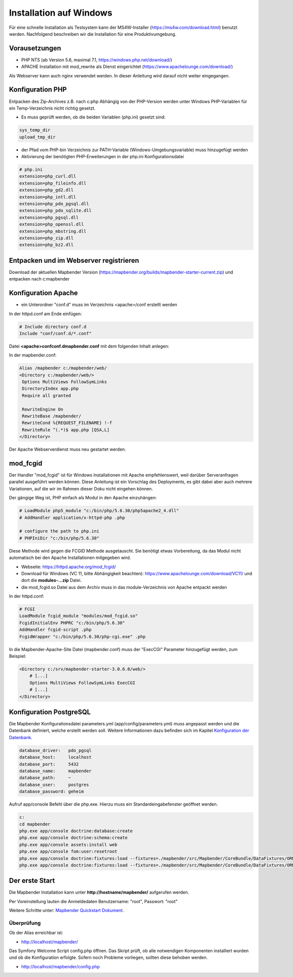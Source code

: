 .. _installation_windows_de:

Installation auf Windows
########################

Für eine schnelle Installation als Testsystem kann der MS4W-Installer (https://ms4w.com/download.html) benutzt werden. 
Nachfolgend beschreiben wir die Installation für eine Produktivumgebung.


Vorausetzungen
---------------

- PHP NTS (ab Version 5.6, maximal 7.1, https://windows.php.net/download/)
- APACHE Installation mit mod_rewrite als Dienst eingerichtet (https://www.apachelounge.com/download/)

Als Webserver kann auch nginx verwendet werden. In dieser Anleitung wird darauf nicht weiter eingegangen.


Konfiguration PHP
-----------------

Entpacken des Zip-Archives z.B. nach c:\php
Abhängig von der PHP-Version werden unter Windows PHP-Variablen für ein Temp-Verzeichnis nicht richtig gesetzt.

* Es muss geprüft werden, ob die beiden Variablen (php.ini) gesetzt sind:

.. code-block:: ini

    sys_temp_dir
    upload_tmp_dir

* der Pfad vom PHP-bin Verzeichnis zur PATH-Variable (Windows-Umgebungsvariable) muss hinzugefügt werden
* Aktivierung der benötigten PHP-Erweiterungen in der php.ini Konfigurationsdatei

.. code-block:: ini

    # php.ini
    extension=php_curl.dll
    extension=php_fileinfo.dll
    extension=php_gd2.dll
    extension=php_intl.dll
    extension=php_pdo_pgsql.dll
    extension=php_pdo_sqlite.dll
    extension=php_pgsql.dll
    extension=php_openssl.dll
    extension=php_mbstring.dll
    extension=php_zip.dll
    extension=php_bz2.dll
    
    
Entpacken und im Webserver registrieren
---------------------------------------

Download der aktuellen Mapbender Version (https://mapbender.org/builds/mapbender-starter-current.zip) und entpacken nach c:\mapbender\
    

Konfiguration Apache 
--------------------

* ein Unterordner "conf.d" muss im Verzeichnis <apache>/conf erstellt werden



In der httpd.conf am Ende einfügen:

.. code-block:: apache

                # Include directory conf.d
                Include "conf/conf.d/*.conf"

Datei **<apache>\conf\conf.d\mapbender.conf** mit dem folgenden Inhalt anlegen:

In der mapbender.conf:
  
.. code-block:: apache

 Alias /mapbender c:/mapbender/web/
 <Directory c:/mapbender/web/>
  Options MultiViews FollowSymLinks
  DirectoryIndex app.php
  Require all granted
 
  RewriteEngine On
  RewriteBase /mapbender/
  RewriteCond %{REQUEST_FILENAME} !-f
  RewriteRule ^(.*)$ app.php [QSA,L]
 </Directory>


Der Apache Webserverdienst muss neu gestartet werden.


mod_fcgid
---------

Der Handler "mod_fcgid" ist für Windows Installationen mit Apache empfehlenswert, weil darüber Serveranfragen parallel ausgeführt werden können. Diese Anleitung ist ein Vorschlag des Deployments, es gibt dabei aber auch mehrere Variationen, auf die wir im Rahmen dieser Doku nicht eingehen können.

Der gängige Weg ist, PHP einfach als Modul in den Apache einzuhängen:

.. code-block:: apache

                # LoadModule php5_module "c:/bin/php/5.6.30/php5apache2_4.dll"
                # AddHandler application/x-httpd-php .php

                # configure the path to php.ini
                # PHPIniDir "c:/bin/php/5.6.30"


Diese Methode wird gegen die FCGID Methode ausgetauscht. Sie benötigt etwas Vorbereitung, da das Modul nicht automatisch bei den Apache Installationen mitgegeben wird.

* Webseite: https://httpd.apache.org/mod_fcgid/
* Download für Windows (VC 11, bitte Abhängigkeit beachten): https://www.apachelounge.com/download/VC11/ und dort die **modules-...zip** Datei.
* die mod_fcgid.so Datei aus dem Archiv muss in das module-Verzeichnis von Apache entpackt werden

In der httpd.conf:

.. code-block:: apacheconf

                # FCGI
                LoadModule fcgid_module "modules/mod_fcgid.so"
                FcgidInitialEnv PHPRC "c:/bin/php/5.6.30"
                AddHandler fcgid-script .php
                FcgidWrapper "c:/bin/php/5.6.30/php-cgi.exe" .php


In die Mapbender-Apache-Site Datei (mapbender.conf) muss der "ExecCGI" Parameter hinzugefügt werden, zum Beispiel:

.. code-block:: apacheconf

                <Directory c:/srv/mapbender-starter-3.0.6.0/web/>
                    # [...]
                    Options MultiViews FollowSymLinks ExecCGI
                    # [...]
                </Directory>


Konfiguration PostgreSQL
------------------------

Die Mapbender Konfigurationsdatei parameters.yml (app/config/parameters.yml) muss angepasst werden und die Datenbank definiert, welche erstellt werden soll. Weitere Informationen dazu befinden sich im Kapitel `Konfiguration der Datenbank <../customization/database.html>`_.

.. code-block:: yaml

    database_driver:   pdo_pgsql
    database_host:     localhost
    database_port:     5432
    database_name:     mapbender
    database_path:     ~
    database_user:     postgres
    database_password: geheim
    
Aufruf app/console Befehl über die php.exe. Hierzu muss ein Standardeingabefenster geöffnet werden.

.. code-block:: text
 
 c:
 cd mapbender
 php.exe app/console doctrine:database:create
 php.exe app/console doctrine:schema:create
 php.exe app/console assets:install web
 php.exe app/console fom:user:resetroot
 php.exe app/console doctrine:fixtures:load --fixtures=./mapbender/src/Mapbender/CoreBundle/DataFixtures/ORM/Epsg/ --append
 php.exe app/console doctrine:fixtures:load --fixtures=./mapbender/src/Mapbender/CoreBundle/DataFixtures/ORM/Application/ --append



Der erste Start
---------------

Die Mapbender Installation kann unter **http://hostname/mapbender/** aufgerufen werden.
  
Per Voreinstellung lauten die Anmeldedaten Benutzername: "root", Passwort: "root"

Weitere Schritte unter:  `Mapbender Quickstart Dokument <../quickstart.html>`_.



Überprüfung
===========

Ob der Alias erreichbar ist:

* http://localhost/mapbender/

Das Symfony Welcome Script config.php öffnen. Das Skript prüft, ob alle notwendigen Komponenten installiert wurden und ob die Konfiguration erfolgte. Sofern noch Probleme vorliegen, sollten diese behoben werden.
 
* http://localhost/mapbender/config.php


.. image:: ../../figures/mapbender3_symfony_check_configphp.png
     :scale: 80 
